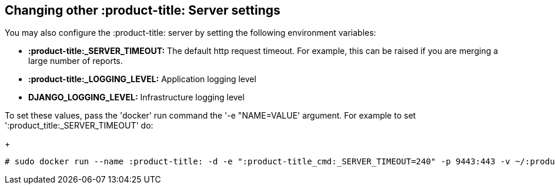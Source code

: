 [id='con-changing-qpc-server-settings']

== Changing other :product-title: Server settings

You may also configure the :product-title: server by setting the following environment variables:

* *:product-title:_SERVER_TIMEOUT:* The default http request timeout. For example, this can be raised if you are merging a large number of reports.
* *:product-title:_LOGGING_LEVEL:* Application logging level
* *DJANGO_LOGGING_LEVEL:* Infrastructure logging level

To set these values, pass the '+docker+' run command the '+-e "NAME=VALUE+' argument. For example to set '+:product_title:_SERVER_TIMEOUT+' do:
+
----
# sudo docker run --name :product-title: -d -e ":product-title_cmd:_SERVER_TIMEOUT=240" -p 9443:443 -v ~/:product-title:/sshkeys:/sshkeys -v ~/:product-title:/data:/var/data -v ~/:product-title:/log:/var/log -i :product-title::0.0.46
----
